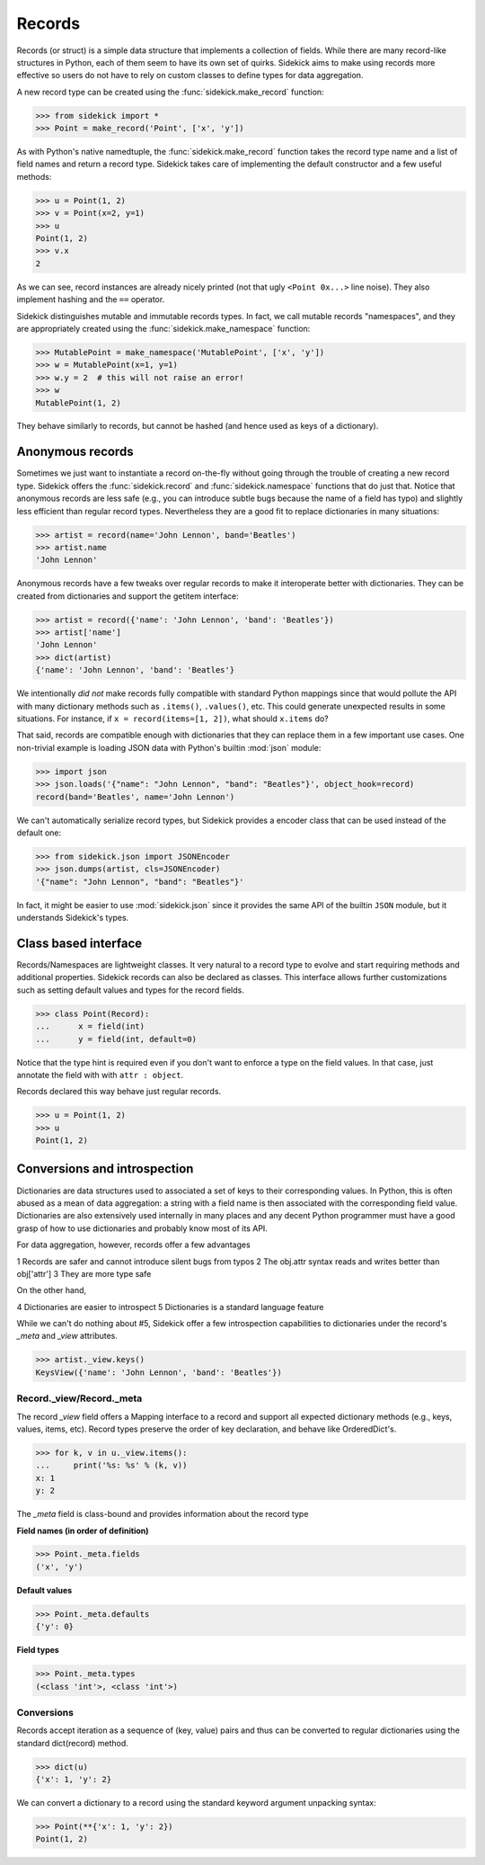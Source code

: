 =======
Records
=======

Records (or struct) is a simple data structure that implements a collection of
fields. While there are many record-like structures in Python, each of them
seem to have its own set of quirks. Sidekick aims to make using records more
effective so users do not have to rely on custom classes to define types for
data aggregation.

A new record type can be created using the :func:`sidekick.make_record`
function:

>>> from sidekick import *
>>> Point = make_record('Point', ['x', 'y'])

As with Python's native namedtuple, the :func:`sidekick.make_record` function
takes the record type name and a list of field names and return a record type.
Sidekick takes care of implementing the default constructor and a few useful
methods:

>>> u = Point(1, 2)
>>> v = Point(x=2, y=1)
>>> u
Point(1, 2)
>>> v.x
2

As we can see, record instances are already nicely printed (not that ugly
``<Point 0x...>`` line noise). They also implement hashing and the ``==``
operator.

Sidekick distinguishes mutable and immutable records types. In fact, we call
mutable records "namespaces", and they are appropriately created using
the :func:`sidekick.make_namespace` function:

>>> MutablePoint = make_namespace('MutablePoint', ['x', 'y'])
>>> w = MutablePoint(x=1, y=1)
>>> w.y = 2  # this will not raise an error!
>>> w
MutablePoint(1, 2)

They behave similarly to records, but cannot be hashed (and hence used as keys
of a dictionary).


Anonymous records
=================

Sometimes we just want to instantiate a record on-the-fly without going
through the trouble of creating a new record type. Sidekick offers
the :func:`sidekick.record` and :func:`sidekick.namespace` functions that do
just that. Notice that anonymous records are less safe (e.g., you can introduce
subtle bugs because the name of a field has typo) and slightly less efficient
than regular record types. Nevertheless they are a good fit to
replace dictionaries in many situations:

>>> artist = record(name='John Lennon', band='Beatles')
>>> artist.name
'John Lennon'

Anonymous records have a few tweaks over regular records to make it interoperate
better with dictionaries. They can be created from dictionaries and support
the getitem interface:

>>> artist = record({'name': 'John Lennon', 'band': 'Beatles'})
>>> artist['name']
'John Lennon'
>>> dict(artist)
{'name': 'John Lennon', 'band': 'Beatles'}

We intentionally *did not* make records fully compatible with standard Python
mappings since that would pollute the API with many dictionary methods such as
``.items()``, ``.values()``, etc. This could generate unexpected results in some
situations. For instance, if ``x = record(items=[1, 2])``, what should
``x.items`` do?

That said, records are compatible enough with dictionaries that they can
replace them in a few important use cases. One non-trivial example is loading
JSON data with Python's builtin :mod:`json` module:

>>> import json
>>> json.loads('{"name": "John Lennon", "band": "Beatles"}', object_hook=record)
record(band='Beatles', name='John Lennon')

We can't automatically serialize record types, but Sidekick provides a encoder
class that can be used instead of the default one:

>>> from sidekick.json import JSONEncoder
>>> json.dumps(artist, cls=JSONEncoder)
'{"name": "John Lennon", "band": "Beatles"}'

In fact, it might be easier to use :mod:`sidekick.json` since it provides
the same API of the builtin ``JSON`` module, but it understands Sidekick's
types.


Class based interface
=====================

Records/Namespaces are lightweight classes. It very natural to a record type to
evolve and start requiring methods and additional properties. Sidekick
records can also be declared as classes. This interface allows further
customizations such as setting default values and types for the record fields.

>>> class Point(Record):
...      x = field(int)
...      y = field(int, default=0)

Notice that the type hint is required even if you don't want to enforce
a type on the field values. In that case, just annotate the field with with
``attr : object``.

Records declared this way behave just regular records.

>>> u = Point(1, 2)
>>> u
Point(1, 2)


Conversions and introspection
=============================

Dictionaries are data structures used to associated a set of keys to their
corresponding values. In Python, this is often abused as a mean of data
aggregation: a string with a field name is then associated with the corresponding
field value. Dictionaries are also extensively used internally in many places
and any decent Python programmer must have a good grasp of how to use
dictionaries and probably know most of its API.

For data aggregation, however, records offer a few advantages

1 Records are safer and cannot introduce silent bugs from typos
2 The obj.attr syntax reads and writes better than obj['attr']
3 They are more type safe

On the other hand,

4 Dictionaries are easier to introspect
5 Dictionaries is a standard language feature

While we can't do nothing about #5, Sidekick offer a few introspection
capabilities to dictionaries under the record's `_meta` and `_view` attributes.

>>> artist._view.keys()
KeysView({'name': 'John Lennon', 'band': 'Beatles'})


Record._view/Record._meta
-------------------------

The record `_view` field offers a Mapping interface to a record and support
all expected dictionary methods (e.g., keys, values, items, etc). Record types
preserve the order of key declaration, and behave like OrderedDict's.

>>> for k, v in u._view.items():
...     print('%s: %s' % (k, v))
x: 1
y: 2

The `_meta` field is class-bound and provides information about the record type

**Field names (in order of definition)**

>>> Point._meta.fields
('x', 'y')

**Default values**

>>> Point._meta.defaults
{'y': 0}

**Field types**

>>> Point._meta.types
(<class 'int'>, <class 'int'>)


Conversions
-----------

Records accept iteration as a sequence of (key, value) pairs and thus can be
converted to regular dictionaries using the standard dict(record) method.

>>> dict(u)
{'x': 1, 'y': 2}

We can convert a dictionary to a record using the standard keyword argument
unpacking syntax:

>>> Point(**{'x': 1, 'y': 2})
Point(1, 2)
